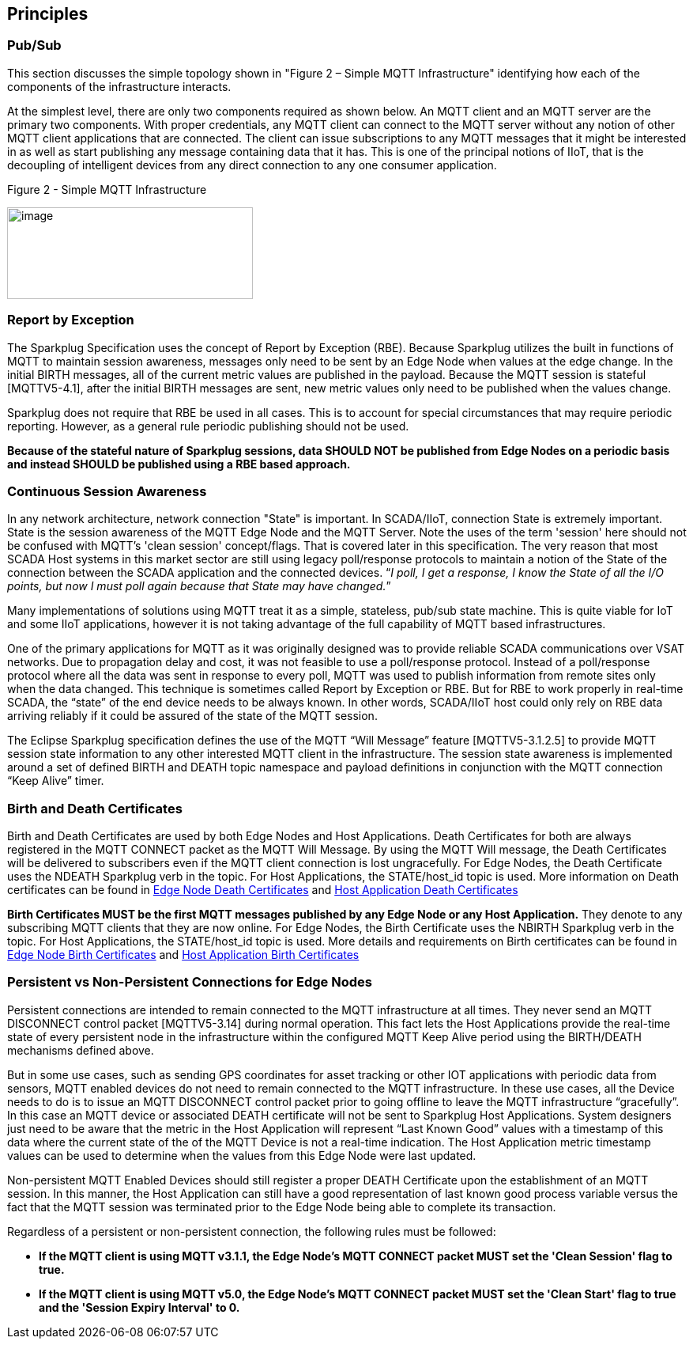 ////
Copyright © 2016-2021 The Eclipse Foundation, Cirrus Link Solutions, and others

This program and the accompanying materials are made available under the
terms of the Eclipse Public License v. 2.0 which is available at
https://www.eclipse.org/legal/epl-2.0.

SPDX-License-Identifier: EPL-2.0

Sparkplug®, Sparkplug Compatible, and the Sparkplug Logo are trademarks of the Eclipse Foundation.
////

[[principles]]
== Principles

[[principles_pub_sub]]
=== Pub/Sub

This section discusses the simple topology shown in "Figure 2 – Simple MQTT Infrastructure"
identifying how each of the components of the infrastructure interacts.

At the simplest level, there are only two components required as shown below. An MQTT client and an
MQTT server are the primary two components. With proper credentials, any MQTT client can connect to
the MQTT server without any notion of other MQTT client applications that are connected. The client
can issue subscriptions to any MQTT messages that it might be interested in as well as start
publishing any message containing data that it has. This is one of the principal notions of IIoT,
that is the decoupling of intelligent devices from any direct connection to any one consumer
application.

.Figure 2 - Simple MQTT Infrastructure
image:extracted-media/media/image6.png[image,width=311,height=116]

[[principles_report_by_exception]]
=== Report by Exception

The Sparkplug Specification uses the concept of Report by Exception (RBE). Because Sparkplug
utilizes the built in functions of MQTT to maintain session awareness, messages only need to be sent
by an Edge Node when values at the edge change. In the initial BIRTH messages, all of the current
metric values are published in the payload. Because the MQTT session is stateful [MQTTV5-4.1], after
the initial BIRTH messages are sent, new metric values only need to be published when the values
change.

Sparkplug does not require that RBE be used in all cases. This is to account for special
circumstances that may require periodic reporting. However, as a general rule periodic publishing
should not be used.

[tck-testable tck-id-principles-rbe-recommended]#[yellow-background]*Because of the stateful nature
of Sparkplug sessions, data SHOULD NOT be published from Edge Nodes on a periodic basis and instead
SHOULD be published using a RBE based approach.*#

[[principles_continuous_session_awareness]]
=== Continuous Session Awareness

In any network architecture, network connection "State" is important. In SCADA/IIoT, connection
State is extremely important. State is the session awareness of the MQTT Edge Node and the MQTT
Server. Note the uses of the term 'session' here should not be confused with MQTT's 'clean session'
concept/flags. That is covered later in this specification. The very reason that most SCADA Host
systems in this market sector are still using legacy poll/response protocols to maintain a notion of
the State of the connection between the SCADA application and the connected devices. “_I poll, I get
a response, I know the State of all the I/O points, but now I must poll again because that State may
have changed._”

Many implementations of solutions using MQTT treat it as a simple, stateless, pub/sub state machine.
This is quite viable for IoT and some IIoT applications, however it is not taking advantage of the
full capability of MQTT based infrastructures.

One of the primary applications for MQTT as it was originally designed was to provide reliable SCADA 
communications over VSAT networks. Due to propagation delay and cost, it was not feasible to use a 
poll/response protocol. Instead of a poll/response protocol where all the data was sent in response
to every poll, MQTT was used to publish information from remote sites only when the data changed.
This technique is sometimes called Report by Exception or RBE. But for RBE to work properly in
real-time SCADA, the “state” of the end device needs to be always known. In other words, SCADA/IIoT
host could only rely on RBE data arriving reliably if it could be assured of the state of the MQTT
session.

The Eclipse Sparkplug specification defines the use of the MQTT “Will Message” feature
[MQTTV5-3.1.2.5] to provide MQTT session state information to any other interested MQTT client in
the infrastructure. The session state awareness is implemented around a set of defined BIRTH and
DEATH topic namespace and payload definitions in conjunction with the MQTT connection “Keep Alive”
timer.

[[principles_birth_and_death_certificates]]
=== Birth and Death Certificates

Birth and Death Certificates are used by both Edge Nodes and Host Applications. Death Certificates
for both are always registered in the MQTT CONNECT packet as the MQTT Will Message. By using the
MQTT Will message, the Death Certificates will be delivered to subscribers even if the MQTT client
connection is lost ungracefully. For Edge Nodes, the Death Certificate uses the NDEATH Sparkplug
verb in the topic. For Host Applications, the STATE/host_id topic is used. More information on Death
certificates can be found in
link:#payloads_b_ndeath[Edge Node Death Certificates] and
link:#payloads_b_state[Host Application Death Certificates]

[tck-testable tck-id-principles-birth-certificates-order]#[yellow-background]*Birth Certificates
MUST be the first MQTT messages published by any Edge Node or any Host Application.*#
They denote to any subscribing MQTT clients that they are now online. For Edge Nodes, the Birth
Certificate uses the NBIRTH Sparkplug verb in the topic. For Host Applications, the STATE/host_id
topic is used. More details and requirements on Birth certificates can be found in
link:#payloads_b_nbirth[Edge Node Birth Certificates] and
link:#payloads_b_state[Host Application Birth Certificates]

[[principles_persistent_vs_non_persistent_connections]]
=== Persistent vs Non-Persistent Connections for Edge Nodes

Persistent connections are intended to remain connected to the MQTT infrastructure at all times.
They never send an MQTT DISCONNECT control packet [MQTTV5-3.14] during normal operation. This fact lets the
Host Applications provide the real-time state of every persistent node in the infrastructure within
the configured MQTT Keep Alive period using the BIRTH/DEATH mechanisms defined above.

But in some use cases, such as sending GPS coordinates for asset tracking or other IOT applications
with periodic data from sensors, MQTT enabled devices do not need to remain connected to the MQTT
infrastructure. In these use cases, all the Device needs to do is to issue an MQTT DISCONNECT
control packet prior to going offline to leave the MQTT infrastructure “gracefully”. In this case an
MQTT device or associated DEATH certificate will not be sent to Sparkplug Host Applications. System
designers just need to be aware that the metric in the Host Application will represent “Last Known
Good” values with a timestamp of this data where the current state of the of the MQTT Device is not
a real-time indication. The Host Application metric timestamp values can be used to determine when
the values from this Edge Node were last updated.

Non-persistent MQTT Enabled Devices should still register a proper DEATH Certificate upon the
establishment of an MQTT session. In this manner, the Host Application can still have a good
representation of last known good process variable versus the fact that the MQTT session was
terminated prior to the Edge Node being able to complete its transaction.

Regardless of a persistent or non-persistent connection, the following rules must be followed:

* [tck-testable tck-id-principles-persistence-clean-session-311]#[yellow-background]*If the MQTT
client is using MQTT v3.1.1, the Edge Node's MQTT CONNECT packet MUST set the 'Clean Session' flag
to true.*#
* [tck-testable tck-id-principles-persistence-clean-session-50]#[yellow-background]*If the MQTT
client is using MQTT v5.0, the Edge Node's MQTT CONNECT packet MUST set the 'Clean Start' flag
to true and the 'Session Expiry Interval' to 0.*#
